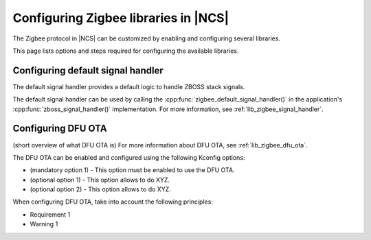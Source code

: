 ﻿.. _ug_zigbee_configuring_libraries:

Configuring Zigbee libraries in |NCS|
#####################################

The Zigbee protocol in |NCS| can be customized by enabling and configuring several libraries.

This page lists options and steps required for configuring the available libraries.

.. _ug_zigbee_configuring_components_handler:

Configuring default signal handler
**********************************

The default signal handler provides a default logic to handle ZBOSS stack signals.

The default signal handler can be used by calling the :cpp:func:`zigbee_default_signal_handler()` in the application's :cpp:func:`zboss_signal_handler()` implementation.
For more information, see :ref:`lib_zigbee_signal_handler`.

.. _ug_zigbee_configuring_components_ota:

Configuring DFU OTA
*******************

(short overview of what DFU OTA is)
For more information about DFU OTA, see :ref:`lib_zigbee_dfu_ota`.

The DFU OTA can be enabled and configured using the following Kconfig options:

* (mandatory option 1) - This option must be enabled to use the DFU OTA.
* (optional option 1) - This option allows to do XYZ.
* (optional option 2) - This option allows to do XYZ.

When configuring DFU OTA, take into account the following principles:

* Requirement 1
* Warning 1
